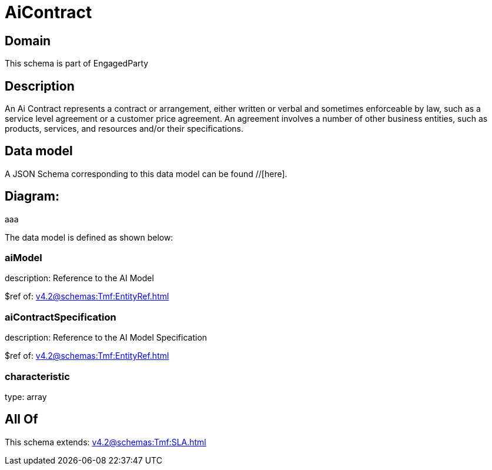 = AiContract

[#domain]
== Domain

This schema is part of EngagedParty

[#description]
== Description
An Ai Contract represents a contract or arrangement, either written or verbal and sometimes enforceable by law, such as a service level agreement or a customer price agreement. An agreement involves a number of other business entities, such as products, services, and resources and/or their specifications.


[#data_model]
== Data model

A JSON Schema corresponding to this data model can be found //[here].

== Diagram:
aaa

The data model is defined as shown below:


=== aiModel
description: Reference to the AI Model 

$ref of: xref:v4.2@schemas:Tmf:EntityRef.adoc[]


=== aiContractSpecification
description: Reference to the AI Model Specification

$ref of: xref:v4.2@schemas:Tmf:EntityRef.adoc[]


=== characteristic
type: array


[#all_of]
== All Of

This schema extends: xref:v4.2@schemas:Tmf:SLA.adoc[]
